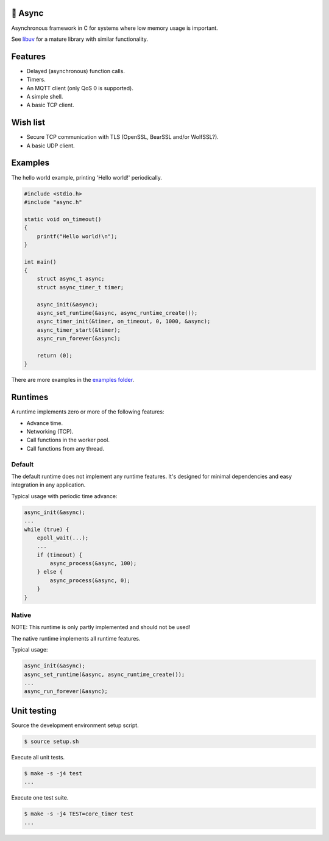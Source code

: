 |buildstatus|_
|codecov|_

🔀 Async
=======

Asynchronous framework in C for systems where low memory usage is
important.

See `libuv`_ for a mature library with similar functionality.

Features
========

- Delayed (asynchronous) function calls.

- Timers.

- An MQTT client (only QoS 0 is supported).

- A simple shell.

- A basic TCP client.

Wish list
=========

- Secure TCP communication with TLS (OpenSSL, BearSSL and/or
  WolfSSL?).

- A basic UDP client.

Examples
========

The hello world example, printing 'Hello world!' periodically.

.. code-block:: c

   #include <stdio.h>
   #include "async.h"

   static void on_timeout()
   {
       printf("Hello world!\n");
   }

   int main()
   {
       struct async_t async;
       struct async_timer_t timer;

       async_init(&async);
       async_set_runtime(&async, async_runtime_create());
       async_timer_init(&timer, on_timeout, 0, 1000, &async);
       async_timer_start(&timer);
       async_run_forever(&async);

       return (0);
   }

There are more examples in the `examples folder`_.

Runtimes
========

A runtime implements zero or more of the following features:

- Advance time.

- Networking (TCP).

- Call functions in the worker pool.

- Call functions from any thread.

Default
-------

The default runtime does not implement any runtime features. It's
designed for minimal dependencies and easy integration in any
application.

Typical usage with periodic time advance:

.. code-block:: c

   async_init(&async);
   ...
   while (true) {
       epoll_wait(...);
       ...
       if (timeout) {
           async_process(&async, 100);
       } else {
           async_process(&async, 0);
       }
   }

Native
------

NOTE: This runtime is only partly implemented and should not be used!

The native runtime implements all runtime features.

Typical usage:

.. code-block:: c

   async_init(&async);
   async_set_runtime(&async, async_runtime_create());
   ...
   async_run_forever(&async);

Unit testing
============

Source the development environment setup script.

.. code-block:: shell

   $ source setup.sh

Execute all unit tests.

.. code-block:: shell

   $ make -s -j4 test
   ...

Execute one test suite.

.. code-block:: shell

   $ make -s -j4 TEST=core_timer test
   ...

.. |buildstatus| image:: https://travis-ci.org/eerimoq/async.svg?branch=master
.. _buildstatus: https://travis-ci.org/eerimoq/async

.. |codecov| image:: https://codecov.io/gh/eerimoq/async/branch/master/graph/badge.svg
.. _codecov: https://codecov.io/gh/eerimoq/async

.. _libuv: https://github.com/libuv/libuv

.. _examples folder: https://github.com/eerimoq/async/tree/master/examples
